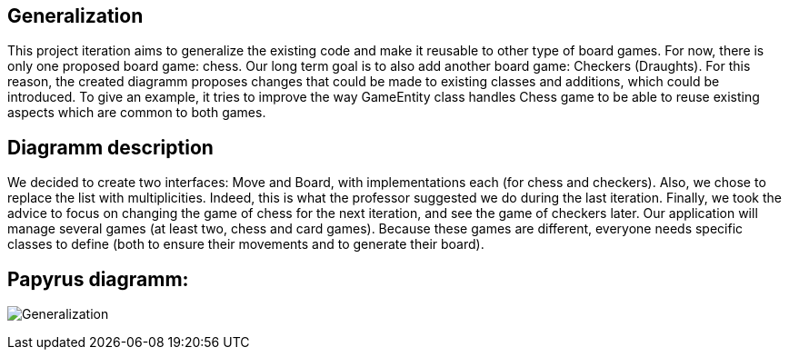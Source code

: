 

== Generalization
This project iteration aims to generalize the existing code and make it reusable to other type of board games. For now, there is only one proposed board game: chess. Our long term goal is to also add another board game: Checkers (Draughts). For this reason, the created diagramm proposes changes that could be made to existing classes and additions, which could be introduced. To give an example, it tries to improve the way GameEntity class handles Chess game to be able to reuse existing aspects which are common to both games.

== Diagramm description
We decided to create two interfaces: Move and Board, with implementations each (for chess and checkers). Also, we chose to replace the list with multiplicities. Indeed, this is what the professor suggested we do during the last iteration. Finally, we took the advice to focus on changing the game of chess for the next iteration, and see the game of checkers later.  Our application will manage several games (at least two, chess and card games). Because these games are different, everyone needs specific classes to define (both to ensure their movements and to generate their board).


== Papyrus diagramm:
image:Generalization.SVG[]






